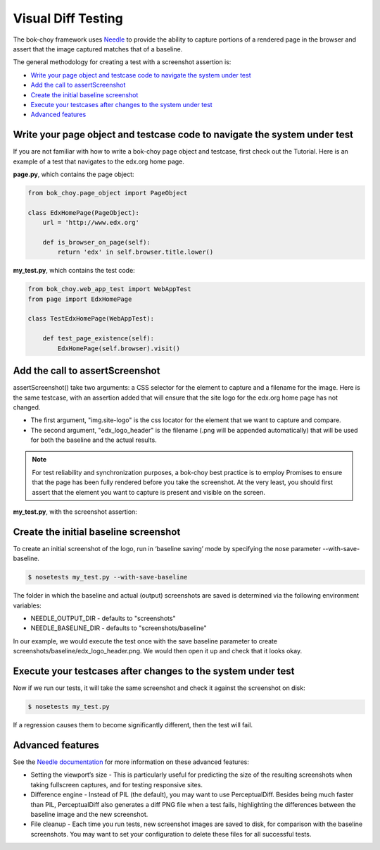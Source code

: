 Visual Diff Testing
===================

The bok-choy framework uses `Needle`_ to provide the ability to capture portions of a rendered page
in the browser and assert that the image captured matches that of a baseline.

The general methodology for creating a test with a screenshot assertion is:

* `Write your page object and testcase code to navigate the system under test`_
* `Add the call to assertScreenshot`_
* `Create the initial baseline screenshot`_
* `Execute your testcases after changes to the system under test`_
* `Advanced features`_

Write your page object and testcase code to navigate the system under test
--------------------------------------------------------------------------
If you are not familiar with how to write a bok-choy page object and testcase, first check out the Tutorial.
Here is an example of a test that navigates to the edx.org home page.

**page.py**, which contains the page object:

.. code-block:: python

    from bok_choy.page_object import PageObject

    class EdxHomePage(PageObject):
        url = 'http://www.edx.org'

        def is_browser_on_page(self):
            return 'edx' in self.browser.title.lower()

**my_test.py**, which contains the test code:

.. code-block:: python

    from bok_choy.web_app_test import WebAppTest
    from page import EdxHomePage

    class TestEdxHomePage(WebAppTest):

        def test_page_existence(self):
            EdxHomePage(self.browser).visit()

Add the call to assertScreenshot
--------------------------------
assertScreenshot() take two arguments: a CSS selector for the element to capture and a filename for the image.
Here is the same testcase, with an assertion added that will ensure that the site logo for the edx.org home
page has not changed.

* The first argument, "img.site-logo" is the css locator for the element that we want to capture and compare.
* The second argument, "edx_logo_header" is the filename (.png will be appended automatically) that will be used
  for both the baseline and the actual results.

.. note:: For test reliability and synchronization purposes, a bok-choy best practice is to employ Promises to ensure
   that the page has been fully rendered before you take the screenshot. At the very least, you should first assert that
   the element you want to capture is present and visible on the screen.

**my_test.py**, with the screenshot assertion:

.. code-block:: python
    :emphasize-lines: 7-10

    from bok_choy.web_app_test import WebAppTest
    from page import EdxHomePage

    class TestEdxHomePage(WebAppTest):

        def test_page_existence(self):
            homepage = EdxHomePage(self.browser).visit()
            css_locator = 'img.site-logo'
            self.assertTrue(homepage.q(css=css_locator).first.visible)
            self.assertScreenshot(css_locator, 'edx_logo_header')

Create the initial baseline screenshot
--------------------------------------
To create an initial screenshot of the logo, run in ‘baseline saving’ mode
by specifying the nose parameter --with-save-baseline.

.. code-block:: bash

    $ nosetests my_test.py --with-save-baseline

The folder in which the baseline and actual (output) screenshots are saved is determined via the following
environment variables:

* NEEDLE_OUTPUT_DIR - defaults to "screenshots"
* NEEDLE_BASELINE_DIR - defaults to "screenshots/baseline"

In our example, we would execute the test once with the save baseline parameter to create
screenshots/baseline/edx_logo_header.png. We would then open it up and check that it looks okay.

Execute your testcases after changes to the system under test
-------------------------------------------------------------
Now if we run our tests, it will take the same screenshot and check it against the screenshot on disk:

.. code-block:: bash

    $ nosetests my_test.py

If a regression causes them to become significantly different, then the test will fail.

Advanced features
-----------------

See the `Needle documentation`_ for more information on these advanced features:

* Setting the viewport’s size - This is particularly useful for predicting the size of the resulting screenshots
  when taking fullscreen captures, and for testing responsive sites.
* Difference engine - Instead of PIL (the default), you may want to use PerceptualDiff. Besides being much faster
  than PIL, PerceptualDiff also generates a diff PNG file when a test fails, highlighting the differences between the
  baseline image and the new screenshot.
* File cleanup - Each time you run tests, new screenshot images are saved to disk, for comparison with the
  baseline screenshots. You may want to set your configuration to delete these files for all successful tests.


.. _Needle: https://github.com/bfirsh/needle
.. _Needle documentation: http://needle.readthedocs.org/
